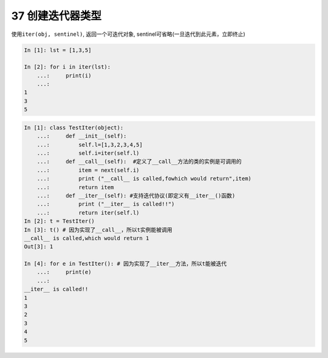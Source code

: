 37 创建迭代器类型
-----------------

使用\ ``iter(obj, sentinel)``, 返回一个可迭代对象,
sentinel可省略(一旦迭代到此元素，立即终止)

.. code:: python

   In [1]: lst = [1,3,5]

   In [2]: for i in iter(lst):
       ...:     print(i)
       ...:
   1
   3
   5

.. code:: python

   In [1]: class TestIter(object):
       ...:     def __init__(self):
       ...:         self.l=[1,3,2,3,4,5]
       ...:         self.i=iter(self.l)
       ...:     def __call__(self):  #定义了__call__方法的类的实例是可调用的
       ...:         item = next(self.i)
       ...:         print ("__call__ is called,fowhich would return",item)
       ...:         return item
       ...:     def __iter__(self): #支持迭代协议(即定义有__iter__()函数)
       ...:         print ("__iter__ is called!!")
       ...:         return iter(self.l)
   In [2]: t = TestIter()
   In [3]: t() # 因为实现了__call__，所以t实例能被调用
   __call__ is called,which would return 1
   Out[3]: 1

   In [4]: for e in TestIter(): # 因为实现了__iter__方法，所以t能被迭代
       ...:     print(e)
       ...: 
   __iter__ is called!!
   1
   3
   2
   3
   4
   5

.. _header-n1496:
